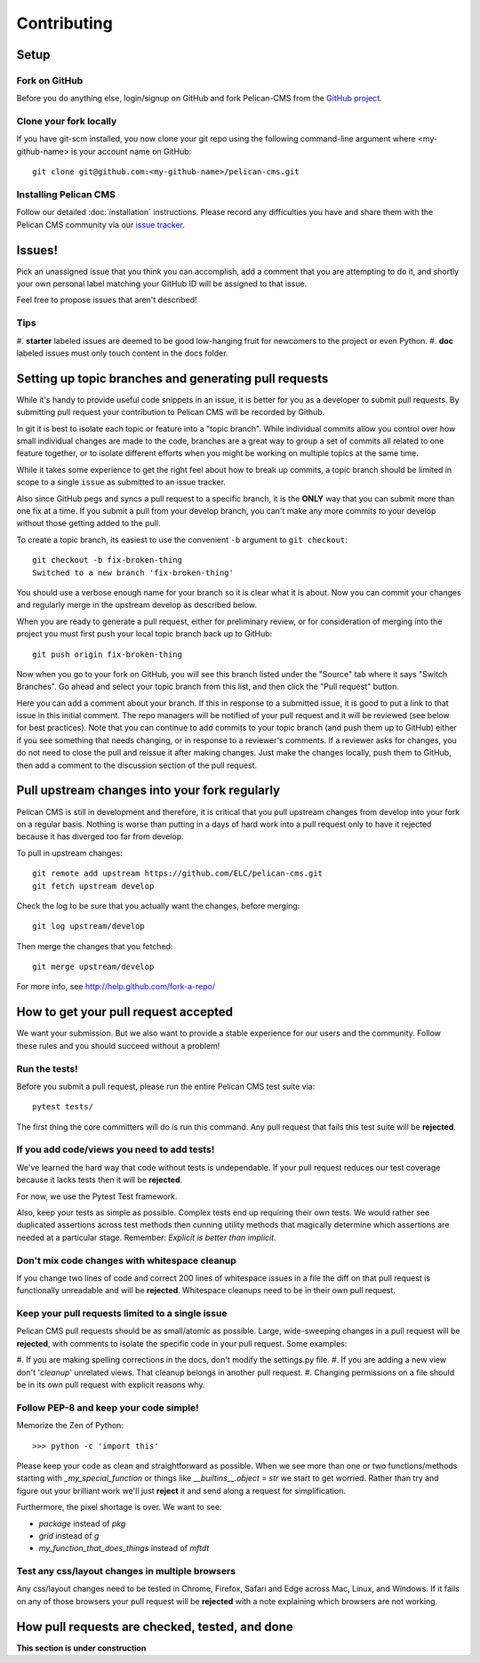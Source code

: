 ============
Contributing
============

Setup
=====

Fork on GitHub
--------------

Before you do anything else, login/signup on GitHub and fork Pelican-CMS from 
the `GitHub project`_.

Clone your fork locally
-----------------------

If you have git-scm installed, you now clone your git repo using the following
command-line argument where <my-github-name> is your account name on GitHub::

    git clone git@github.com:<my-github-name>/pelican-cms.git

Installing Pelican CMS
--------------------------

Follow our detailed :doc:`installation` instructions. Please record any 
difficulties you have and share them with the Pelican CMS community via 
our `issue tracker`_.

Issues!
=======

Pick an unassigned issue that you think you can accomplish, add a comment that 
you are attempting to do it, and shortly your own personal label matching your
GitHub ID will be assigned to that issue.

Feel free to propose issues that aren't described!

Tips
----

#. **starter** labeled issues are deemed to be good low-hanging fruit for 
newcomers to the project or even Python.
#. **doc** labeled issues must only touch content in the docs folder.

Setting up topic branches and generating pull requests
======================================================

While it's handy to provide useful code snippets in an issue, it is better for
you as a developer to submit pull requests. By submitting pull request your
contribution to Pelican CMS will be recorded by Github.

In git it is best to isolate each topic or feature into a "topic branch".  While
individual commits allow you control over how small individual changes are made
to the code, branches are a great way to group a set of commits all related to
one feature together, or to isolate different efforts when you might be working
on multiple topics at the same time.

While it takes some experience to get the right feel about how to break up
commits, a topic branch should be limited in scope to a single ``issue`` as
submitted to an issue tracker.

Also since GitHub pegs and syncs a pull request to a specific branch, it is the
**ONLY** way that you can submit more than one fix at a time.  If you submit
a pull from your develop branch, you can't make any more commits to your develop
without those getting added to the pull.

To create a topic branch, its easiest to use the convenient ``-b`` 
argument to ``git checkout``::

    git checkout -b fix-broken-thing
    Switched to a new branch 'fix-broken-thing'

You should use a verbose enough name for your branch so it is clear what it is
about.  Now you can commit your changes and regularly merge in the upstream
develop as described below.

When you are ready to generate a pull request, either for preliminary review,
or for consideration of merging into the project you must first push your local
topic branch back up to GitHub::

    git push origin fix-broken-thing

Now when you go to your fork on GitHub, you will see this branch listed under
the "Source" tab where it says "Switch Branches".  Go ahead and select your
topic branch from this list, and then click the "Pull request" button.

Here you can add a comment about your branch.  If this in response to
a submitted issue, it is good to put a link to that issue in this initial
comment.  The repo managers will be notified of your pull request and it will
be reviewed (see below for best practices).  Note that you can continue to add
commits to your topic branch (and push them up to GitHub) either if you see
something that needs changing, or in response to a reviewer's comments.  If
a reviewer asks for changes, you do not need to close the pull and reissue it
after making changes. Just make the changes locally, push them to GitHub, then
add a comment to the discussion section of the pull request.

Pull upstream changes into your fork regularly
==================================================

Pelican CMS is still in development and therefore, it is critical that you pull
upstream changes from develop into your fork on a regular basis. Nothing is 
worse than putting in a days of hard work into a pull request only to have it 
rejected because it has diverged too far from develop.

To pull in upstream changes::

    git remote add upstream https://github.com/ELC/pelican-cms.git
    git fetch upstream develop

Check the log to be sure that you actually want the changes, before merging::

    git log upstream/develop

Then merge the changes that you fetched::

    git merge upstream/develop

For more info, see http://help.github.com/fork-a-repo/

How to get your pull request accepted
=====================================

We want your submission. But we also want to provide a stable experience for 
our users and the community. Follow these rules and you should succeed without 
a problem!

Run the tests!
--------------

Before you submit a pull request, please run the entire Pelican CMS test 
suite via::

    pytest tests/

The first thing the core committers will do is run this command. Any pull 
request that fails this test suite will be **rejected**.

If you add code/views you need to add tests!
--------------------------------------------

We've learned the hard way that code without tests is undependable. If your 
pull request reduces our test coverage because it lacks tests then it will 
be **rejected**.

For now, we use the Pytest Test framework.

Also, keep your tests as simple as possible. Complex tests end up requiring 
their own tests. We would rather see duplicated assertions across test methods 
then cunning utility methods that magically determine which assertions are 
needed at a particular stage. Remember: `Explicit is better than implicit`.

Don't mix code changes with whitespace cleanup
----------------------------------------------

If you change two lines of code and correct 200 lines of whitespace issues in 
a file the diff on that pull request is functionally unreadable and will be 
**rejected**. Whitespace cleanups need to be in their own pull request.

Keep your pull requests limited to a single issue
--------------------------------------------------

Pelican CMS pull requests should be as small/atomic as possible. Large, 
wide-sweeping changes in a pull request will be **rejected**, with comments to
isolate the specific code in your pull request. Some examples:

#. If you are making spelling corrections in the docs, don't modify the 
settings.py file.
#. If you are adding a new view don't '*cleanup*' unrelated views. That 
cleanup belongs in another pull request.
#. Changing permissions on a file should be in its own pull request with 
explicit reasons why.

Follow PEP-8 and keep your code simple!
---------------------------------------

Memorize the Zen of Python::

    >>> python -c 'import this'

Please keep your code as clean and straightforward as possible. When we see 
more than one or two functions/methods starting with `_my_special_function` 
or things like `__builtins__.object = str` we start to get worried. Rather 
than try and figure out your brilliant work we'll just **reject** it and send 
along a request for simplification.

Furthermore, the pixel shortage is over. We want to see:

* `package` instead of `pkg`
* `grid` instead of `g`
* `my_function_that_does_things` instead of `mftdt`

Test any css/layout changes in multiple browsers
------------------------------------------------

Any css/layout changes need to be tested in Chrome, Firefox, Safari and Edge 
across Mac, Linux, and Windows. If it fails on any of those browsers your 
pull request will be **rejected** with a note explaining which browsers 
are not working.

How pull requests are checked, tested, and done
===============================================

**This section is under construction**


.. _GitHub project: https://github.com/ELC/pelican-cms
.. _issue tracker: https://github.com/ELC/pelican-cms/issues